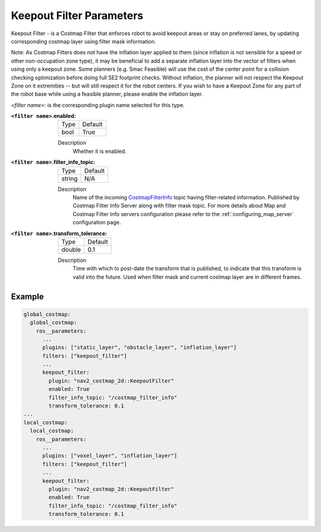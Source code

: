 .. _keepout_filter:

Keepout Filter Parameters
=========================

Keepout Filter - is a Costmap Filter that enforces robot to avoid keepout areas or stay on preferred lanes, by updating corresponding costmap layer using filter mask information.

Note: As Costmap Filters does not have the inflation layer applied to them (since inflation is not sensible for a speed or other non-occupation zone type), it may be beneficial to add a separate inflation layer into the vector of filters when using only a keepout zone. Some planners (e.g. Smac Feasible) will use the cost of the center point for a collision checking optimization before doing full SE2 footprint checks. Without inflation, the planner will not respect the Keepout Zone on it extremities -- but will still respect it for the robot centers. If you wish to have a Keepout Zone for any part of the robot base while using a feasible planner, please enable the inflation layer.

`<filter name>`: is the corresponding plugin name selected for this type.

:``<filter name>``.enabled:

  ====== =======
  Type   Default
  ------ -------
  bool   True
  ====== =======

  Description
    Whether it is enabled.

:``<filter name>``.filter_info_topic:

  ====== =======
  Type   Default
  ------ -------
  string N/A
  ====== =======

  Description
    Name of the incoming `CostmapFilterInfo <https://github.com/ros-navigation/navigation2/blob/main/nav2_msgs/msg/CostmapFilterInfo.msg>`_ topic having filter-related information. Published by Costmap Filter Info Server along with filter mask topic. For more details about Map and Costmap Filter Info servers configuration please refer to the :ref:`configuring_map_server` configuration page.

:``<filter name>``.transform_tolerance:

  ====== =======
  Type   Default
  ------ -------
  double 0.1
  ====== =======

  Description
    Time with which to post-date the transform that is published, to indicate that this transform is valid into the future. Used when filter mask and current costmap layer are in different frames.

Example
*******
.. code-block:: yaml

    global_costmap:
      global_costmap:
        ros__parameters:
          ...
          plugins: ["static_layer", "obstacle_layer", "inflation_layer"]
          filters: ["keepout_filter"]
          ...
          keepout_filter:
            plugin: "nav2_costmap_2d::KeepoutFilter"
            enabled: True
            filter_info_topic: "/costmap_filter_info"
            transform_tolerance: 0.1
    ...
    local_costmap:
      local_costmap:
        ros__parameters:
          ...
          plugins: ["voxel_layer", "inflation_layer"]
          filters: ["keepout_filter"]
          ...
          keepout_filter:
            plugin: "nav2_costmap_2d::KeepoutFilter"
            enabled: True
            filter_info_topic: "/costmap_filter_info"
            transform_tolerance: 0.1
